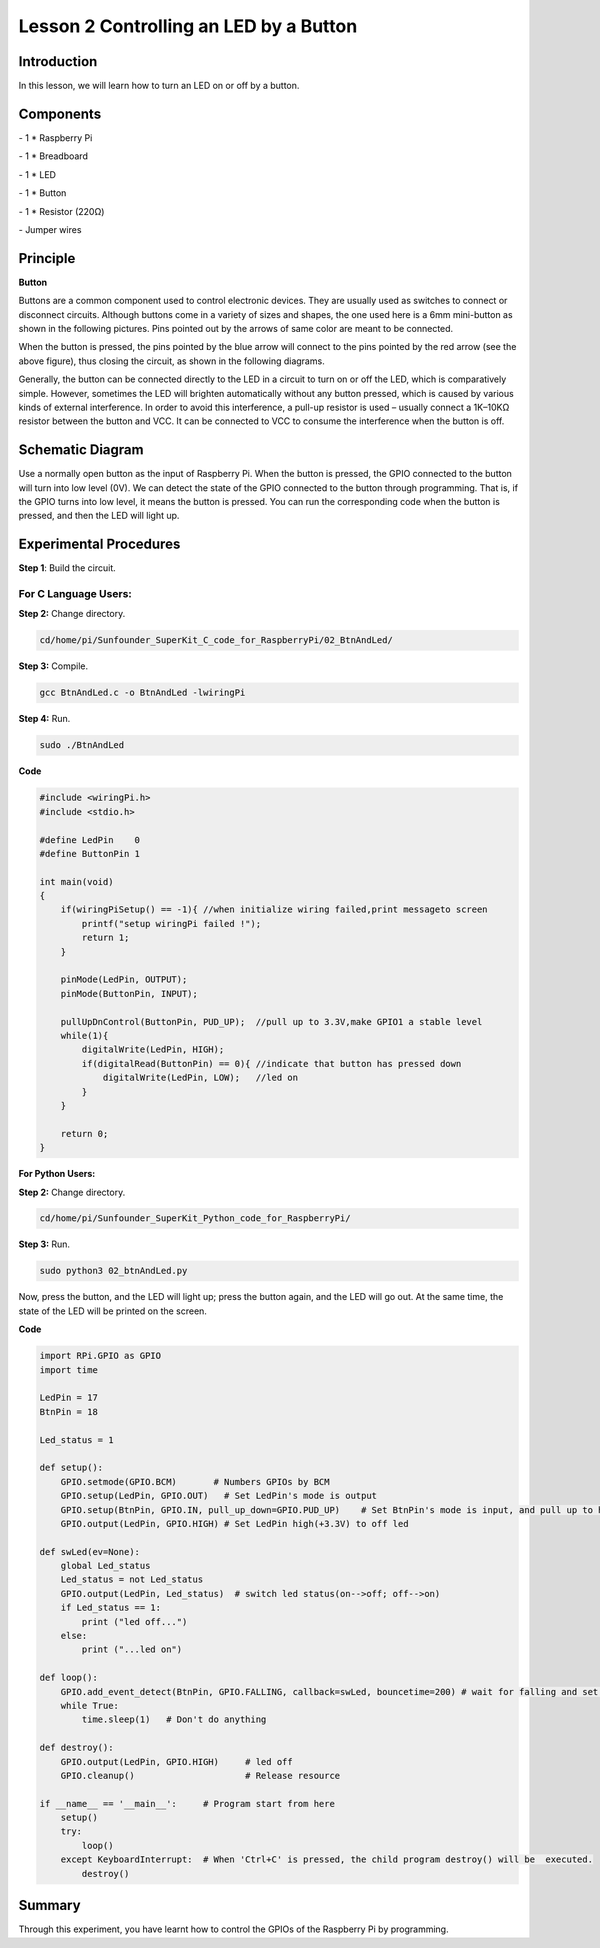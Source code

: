 Lesson 2  Controlling an LED by a Button
==========================================

Introduction
-----------------------

In this lesson, we will learn how to turn an LED on or off by a button.

Components
-----------------------

\- 1 \* Raspberry Pi

\- 1 \* Breadboard

\- 1 \* LED

\- 1 \* Button

\- 1 \* Resistor (220Ω)

\- Jumper wires

Principle
-----------------------

**Button**

Buttons are a common component used to control electronic devices. They
are usually used as switches to connect or disconnect circuits. Although
buttons come in a variety of sizes and shapes, the one used here is a
6mm mini-button as shown in the following pictures. Pins pointed out by
the arrows of same color are meant to be connected.

.. image:: media/image90.png
    :align: center

When the button is pressed, the pins pointed by the blue arrow will
connect to the pins pointed by the red arrow (see the above figure),
thus closing the circuit, as shown in the following diagrams.

.. image:: media/image91.png
    :align: center

Generally, the button can be connected directly to the LED in a circuit
to turn on or off the LED, which is comparatively simple. However,
sometimes the LED will brighten automatically without any button
pressed, which is caused by various kinds of external interference. In
order to avoid this interference, a pull-up resistor is used – usually
connect a 1K–10KΩ resistor between the button and VCC. It can be
connected to VCC to consume the interference when the button is off.

Schematic Diagram
-------------------------

Use a normally open button as the input of Raspberry Pi. When the button
is pressed, the GPIO connected to the button will turn into low level
(0V). We can detect the state of the GPIO connected to the button
through programming. That is, if the GPIO turns into low level, it means
the button is pressed. You can run the corresponding code when the
button is pressed, and then the LED will light up.

.. image:: media/image92.png
    :align: center

Experimental Procedures
-------------------------

**Step 1**: Build the circuit.

.. image:: media/image93.png
    :align: center

For C Language Users:
^^^^^^^^^^^^^^^^^^^^^^^^

**Step 2:** Change directory.

.. code-block::

    cd/home/pi/Sunfounder_SuperKit_C_code_for_RaspberryPi/02_BtnAndLed/

**Step 3:** Compile.

.. code-block::

    gcc BtnAndLed.c -o BtnAndLed -lwiringPi

**Step 4:** Run.

.. code-block::

    sudo ./BtnAndLed

**Code**

.. code-block:: C

    #include <wiringPi.h>
    #include <stdio.h>

    #define LedPin    0
    #define ButtonPin 1

    int main(void)
    {
        if(wiringPiSetup() == -1){ //when initialize wiring failed,print messageto screen
            printf("setup wiringPi failed !");
            return 1; 
        }
        
        pinMode(LedPin, OUTPUT); 
        pinMode(ButtonPin, INPUT);

        pullUpDnControl(ButtonPin, PUD_UP);  //pull up to 3.3V,make GPIO1 a stable level
        while(1){
            digitalWrite(LedPin, HIGH);
            if(digitalRead(ButtonPin) == 0){ //indicate that button has pressed down
                digitalWrite(LedPin, LOW);   //led on
            }
        }

        return 0;
    }

**For Python Users:**

**Step 2:** Change directory.

.. code-block::

    cd/home/pi/Sunfounder_SuperKit_Python_code_for_RaspberryPi/

**Step 3:** Run.

.. code-block::

    sudo python3 02_btnAndLed.py

Now, press the button, and the LED will light up; press the button
again, and the LED will go out. At the same time, the state of the LED
will be printed on the screen.





**Code**

.. code-block:: python    
        
    import RPi.GPIO as GPIO
    import time
    
    LedPin = 17 
    BtnPin = 18
    
    Led_status = 1
    
    def setup():
        GPIO.setmode(GPIO.BCM)       # Numbers GPIOs by BCM
        GPIO.setup(LedPin, GPIO.OUT)   # Set LedPin's mode is output
        GPIO.setup(BtnPin, GPIO.IN, pull_up_down=GPIO.PUD_UP)    # Set BtnPin's mode is input, and pull up to high level(3.3V)
        GPIO.output(LedPin, GPIO.HIGH) # Set LedPin high(+3.3V) to off led
    
    def swLed(ev=None):
        global Led_status
        Led_status = not Led_status
        GPIO.output(LedPin, Led_status)  # switch led status(on-->off; off-->on)
        if Led_status == 1:
            print ("led off...")
        else:
            print ("...led on")
    
    def loop():
        GPIO.add_event_detect(BtnPin, GPIO.FALLING, callback=swLed, bouncetime=200) # wait for falling and set bouncetime to prevent the callback function from being called multiple times when the button is pressed
        while True:
            time.sleep(1)   # Don't do anything
    
    def destroy():
        GPIO.output(LedPin, GPIO.HIGH)     # led off
        GPIO.cleanup()                     # Release resource
    
    if __name__ == '__main__':     # Program start from here
        setup()
        try:
            loop()
        except KeyboardInterrupt:  # When 'Ctrl+C' is pressed, the child program destroy() will be  executed.
            destroy()

.. image:: media/image94.png
    :align: center
            
Summary
----------------

Through this experiment, you have learnt how to control the GPIOs of the
Raspberry Pi by programming.
